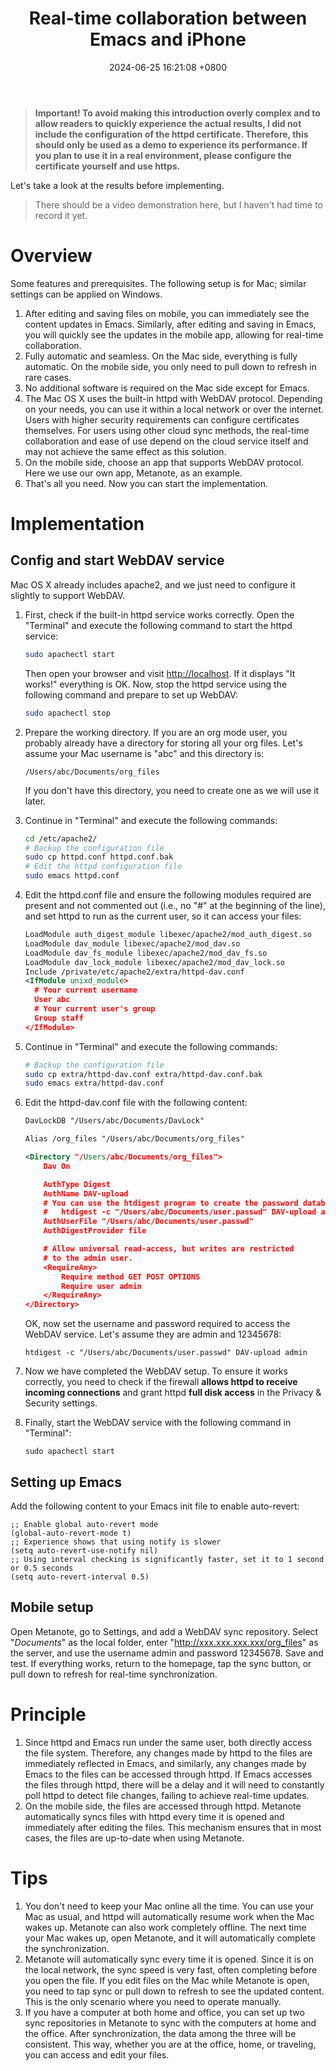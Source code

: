 #+TITLE: Real-time collaboration between Emacs and iPhone
#+DATE: 2024-06-25 16:21:08 +0800
#+PROPERTY: MODIFIED [2024-07-02 二]
#+OPTIONS: toc:nil num:t ^:nil
#+PROPERTY: LANGUAGE en
#+PROPERTY: SLUG real_time_collaboration_between_Emacs_and_iphone

#+begin_quote
*Important! To avoid making this introduction overly complex and to allow readers to quickly experience the actual results, I did not include the configuration of the httpd certificate. Therefore, this should only be used as a demo to experience its performance. If you plan to use it in a real environment, please configure the certificate yourself and use https.*
#+end_quote

Let's take a look at the results before implementing.
#+begin_quote
There should be a video demonstration here, but I haven't had time to record it yet.
#+end_quote

* Overview
Some features and prerequisites. The following setup is for Mac; similar settings can be applied on Windows.

1. After editing and saving files on mobile, you can immediately see the content updates in Emacs. Similarly, after editing and saving in Emacs, you will quickly see the updates in the mobile app, allowing for real-time collaboration.
2. Fully automatic and seamless. On the Mac side, everything is fully automatic. On the mobile side, you only need to pull down to refresh in rare cases.
3. No additional software is required on the Mac side except for Emacs.
4. The Mac OS X uses the built-in httpd with WebDAV protocol. Depending on your needs, you can use it within a local network or over the internet. Users with higher security requirements can configure certificates themselves. For users using other cloud sync methods, the real-time collaboration and ease of use depend on the cloud service itself and may not achieve the same effect as this solution.
5. On the mobile side, choose an app that supports WebDAV protocol. Here we use our own app, Metanote, as an example.
6. That's all you need. Now you can start the implementation.

* Implementation
** Config and start WebDAV service
Mac OS X already includes apache2, and we just need to configure it slightly to support WebDAV.

1. First, check if the built-in httpd service works correctly. Open the "Terminal" and execute the following command to start the httpd service:
   #+begin_src bash
     sudo apachectl start
   #+end_src
   Then open your browser and visit http://localhost. If it displays "It works!" everything is OK. Now, stop the httpd service using the following command and prepare to set up WebDAV:
   #+begin_src bash
     sudo apachectl stop
   #+end_src
2. Prepare the working directory. If you are an org mode user, you probably already have a directory for storing all your org files. Let's assume your Mac username is "abc" and this directory is:
   : /Users/abc/Documents/org_files
   If you don't have this directory, you need to create one as we will use it later.
3. Continue in "Terminal" and execute the following commands:
   #+begin_src bash
     cd /etc/apache2/
     # Backup the configuration file
     sudo cp httpd.conf httpd.conf.bak
     # Edit the httpd configuration file
     sudo emacs httpd.conf
   #+end_src
4. Edit the httpd.conf file and ensure the following modules required are present and not commented out (i.e., no "#" at the beginning of the line), and set httpd to run as the current user, so it can access your files:
   #+begin_src xml
     LoadModule auth_digest_module libexec/apache2/mod_auth_digest.so
     LoadModule dav_module libexec/apache2/mod_dav.so
     LoadModule dav_fs_module libexec/apache2/mod_dav_fs.so
     LoadModule dav_lock_module libexec/apache2/mod_dav_lock.so
     Include /private/etc/apache2/extra/httpd-dav.conf
     <IfModule unixd_module>
       # Your current username
       User abc
       # Your current user's group
       Group staff
     </IfModule>
   #+end_src
5. Continue in "Terminal" and execute the following commands:
   #+begin_src bash
     # Backup the configuration file
     sudo cp extra/httpd-dav.conf extra/httpd-dav.conf.bak
     sudo emacs extra/httpd-dav.conf
   #+end_src
6. Edit the httpd-dav.conf file with the following content:
   #+begin_src xml
DavLockDB "/Users/abc/Documents/DavLock"

Alias /org_files "/Users/abc/Documents/org_files"

<Directory "/Users/abc/Documents/org_files">
    Dav On

    AuthType Digest
    AuthName DAV-upload
    # You can use the htdigest program to create the password database:
    #   htdigest -c "/Users/abc/Documents/user.passwd" DAV-upload admin
    AuthUserFile "/Users/abc/Documents/user.passwd"
    AuthDigestProvider file

    # Allow universal read-access, but writes are restricted
    # to the admin user.
    <RequireAny>
        Require method GET POST OPTIONS
        Require user admin
    </RequireAny>
</Directory>
   #+end_src

   OK, now set the username and password required to access the WebDAV service. Let's assume they are admin and 12345678:
   : htdigest -c "/Users/abc/Documents/user.passwd" DAV-upload admin
7. Now we have completed the WebDAV setup. To ensure it works correctly, you need to check if the firewall *allows httpd to receive incoming connections* and grant httpd *full disk access* in the Privacy & Security settings.
8. Finally, start the WebDAV service with the following command in "Terminal":
   : sudo apachectl start
** Setting up Emacs
Add the following content to your Emacs init file to enable auto-revert:
#+begin_src elisp
  ;; Enable global auto-revert mode
  (global-auto-revert-mode t)
  ;; Experience shows that using notify is slower
  (setq auto-revert-use-notify nil)
  ;; Using interval checking is significantly faster, set it to 1 second or 0.5 seconds
  (setq auto-revert-interval 0.5)
#+end_src
** Mobile setup
Open Metanote, go to Settings, and add a WebDAV sync repository. Select "/Documents/" as the local folder, enter "http://xxx.xxx.xxx.xxx/org_files" as the server, and use the username admin and password 12345678. Save and test. If everything works, return to the homepage, tap the sync button, or pull down to refresh for real-time synchronization.

* Principle
1. Since httpd and Emacs run under the same user, both directly access the file system. Therefore, any changes made by httpd to the files are immediately reflected in Emacs, and similarly, any changes made by Emacs to the files can be accessed through httpd. If Emacs accesses the files through httpd, there will be a delay and it will need to constantly poll httpd to detect file changes, failing to achieve real-time updates.
2. On the mobile side, the files are accessed through httpd. Metanote automatically syncs files with httpd every time it is opened and immediately after editing the files. This mechanism ensures that in most cases, the files are up-to-date when using Metanote.
   
* Tips
1. You don't need to keep your Mac online all the time. You can use your Mac as usual, and httpd will automatically resume work when the Mac wakes up. Metanote can also work completely offline. The next time your Mac wakes up, open Metanote, and it will automatically complete the synchronization.
2. Metanote will automatically sync every time it is opened. Since it is on the local network, the sync speed is very fast, often completing before you open the file. If you edit files on the Mac while Metanote is open, you need to tap sync or pull down to refresh to see the updated content. This is the only scenario where you need to operate manually.
3. If you have a computer at both home and office, you can set up two sync repositories in Metanote to sync with the computers at home and the office. After synchronization, the data among the three will be consistent. This way, whether you are at the office, home, or traveling, you can access and edit your files.
